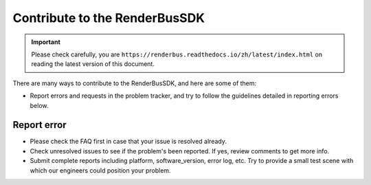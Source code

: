 Contribute to the RenderBusSDK
===============================

.. important::
    Please check carefully, you are ``https://renderbus.readthedocs.io/zh/latest/index.html`` on reading the latest version of this document.

There are many ways to contribute to the RenderBusSDK, and here are some of them:

- Report errors and requests in the problem tracker, and try to follow the guidelines detailed in reporting errors below.

Report error
----------------

- Please check the FAQ first in case that your issue is resolved already.
- Check unresolved issues to see if the problem's been reported. If yes, review comments to get more info.
- Submit complete reports including platform, software_version, error log, etc. Try to provide a small test scene with which our engineers could position your problem.
